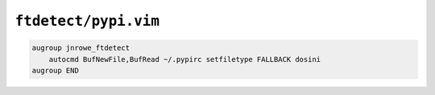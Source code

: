 ``ftdetect/pypi.vim``
=====================

.. code-block:: vim

    augroup jnrowe_ftdetect
        autocmd BufNewFile,BufRead ~/.pypirc setfiletype FALLBACK dosini
    augroup END
